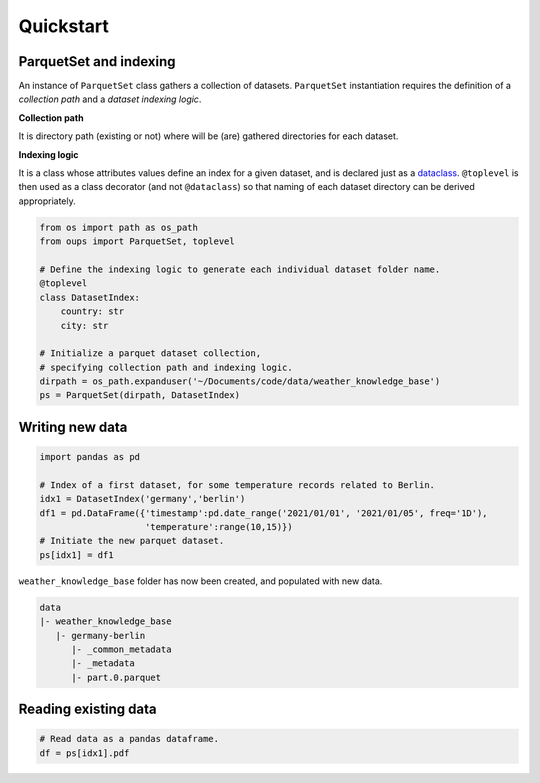 Quickstart
==========

ParquetSet and indexing
-----------------------

An instance of ``ParquetSet`` class gathers a collection of datasets.
``ParquetSet`` instantiation requires the definition of a *collection path* and a *dataset indexing logic*.

**Collection path**

It is directory path (existing or not) where will be (are) gathered directories for each dataset.

**Indexing logic**

It is a class whose attributes values define an index for a given dataset, and is declared just as a `dataclass <https://docs.python.org/3/library/dataclasses.html>`_.
``@toplevel`` is then used as a class decorator (and not ``@dataclass``) so that naming of each dataset directory can be derived appropriately.

.. code-block:: python

    from os import path as os_path
    from oups import ParquetSet, toplevel

    # Define the indexing logic to generate each individual dataset folder name.
    @toplevel
    class DatasetIndex:
        country: str
        city: str

    # Initialize a parquet dataset collection,
    # specifying collection path and indexing logic.
    dirpath = os_path.expanduser('~/Documents/code/data/weather_knowledge_base')
    ps = ParquetSet(dirpath, DatasetIndex)

Writing new data
----------------

.. code-block:: python

    import pandas as pd

    # Index of a first dataset, for some temperature records related to Berlin.
    idx1 = DatasetIndex('germany','berlin')
    df1 = pd.DataFrame({'timestamp':pd.date_range('2021/01/01', '2021/01/05', freq='1D'),
    	                'temperature':range(10,15)})
    # Initiate the new parquet dataset.
    ps[idx1] = df1

``weather_knowledge_base`` folder has now been created, and populated with new data.

.. code-block::

    data
    |- weather_knowledge_base
       |- germany-berlin
          |- _common_metadata
          |- _metadata
          |- part.0.parquet

Reading existing data
---------------------

.. code-block:: python

    # Read data as a pandas dataframe.
    df = ps[idx1].pdf
